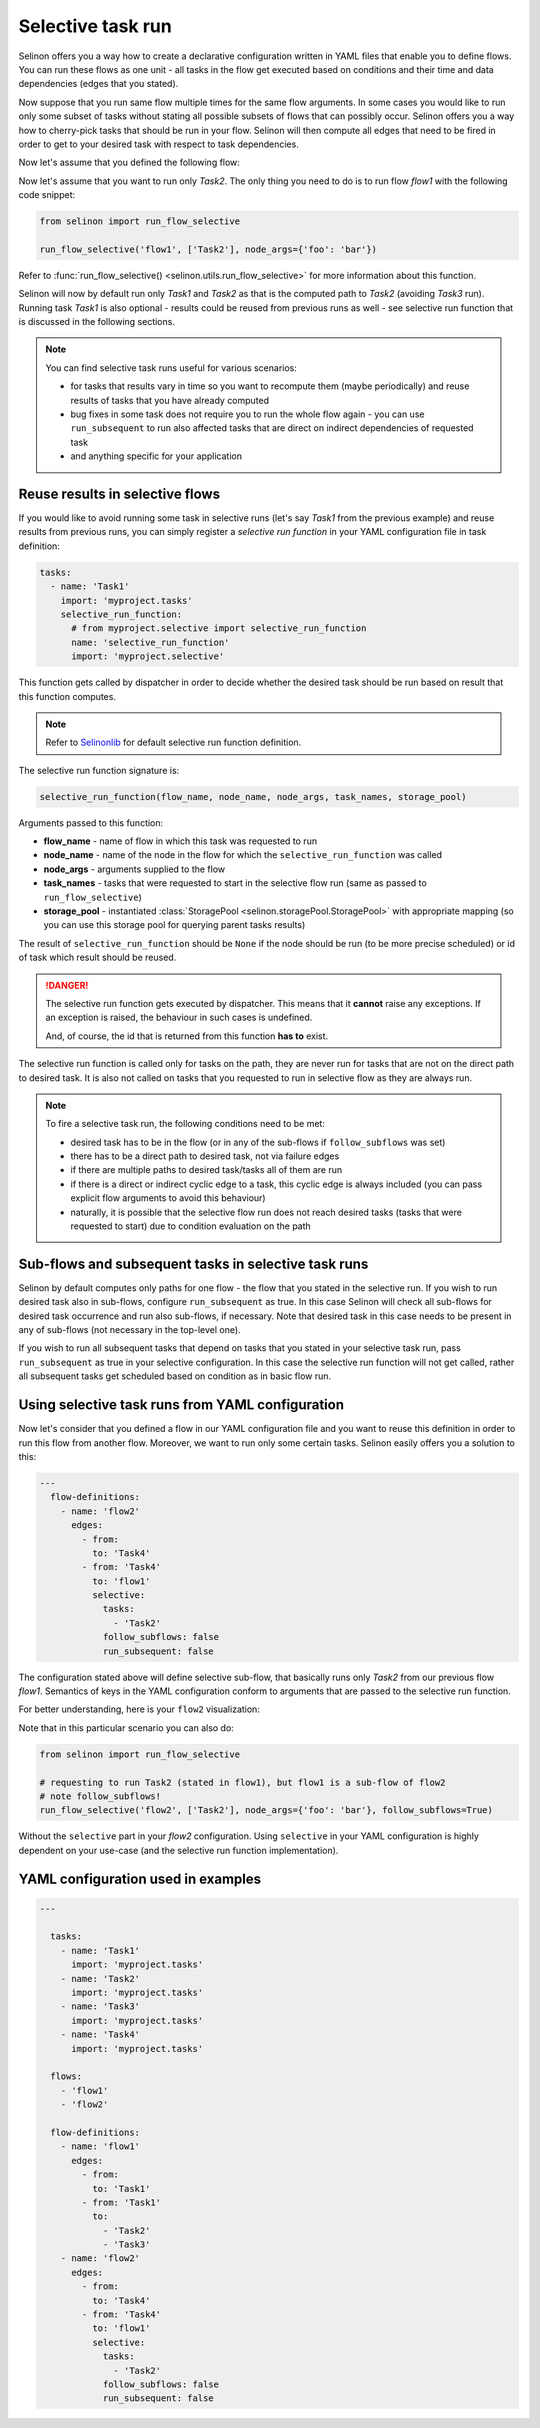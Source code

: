 .. _selective:

Selective task run
------------------

Selinon offers you a way how to create a declarative configuration written in YAML files that enable you to define flows. You can run these flows as one unit - all tasks in the flow get executed based on conditions and their time and data dependencies (edges that you stated).

Now suppose that you run same flow multiple times for the same flow arguments. In some cases you would like to run only some subset of tasks without stating all possible subsets of flows that can possibly occur. Selinon offers you a way how to cherry-pick tasks that should be run in your flow. Selinon will then compute all edges that need to be fired in order to get to your desired task with respect to task dependencies.

Now let's assume that you defined the following flow:

.. image:: _static/selective_flow1.png
  :align: center

Now let's assume that you want to run only `Task2`. The only thing you need to do is to run flow `flow1` with the following code snippet:

.. code-block:: python

   from selinon import run_flow_selective

   run_flow_selective('flow1', ['Task2'], node_args={'foo': 'bar'})

Refer to :func:`run_flow_selective() <selinon.utils.run_flow_selective>` for more information about this function.

Selinon will now by default run only `Task1` and `Task2` as that is the computed path to `Task2` (avoiding `Task3` run). Running task `Task1` is also optional - results could be reused from previous runs as well - see selective run function that is discussed in the following sections.

.. note::

  You can find selective task runs useful for various scenarios:

  * for tasks that results vary in time so you want to recompute them (maybe periodically) and reuse results of tasks that you have already computed
  * bug fixes in some task does not require you to run the whole flow again - you can use ``run_subsequent`` to run also affected tasks that are direct on indirect dependencies of requested task
  * and anything specific for your application

Reuse results in selective flows
================================

If you would like to avoid running some task in selective runs (let's say `Task1` from the previous example) and reuse results from previous runs, you can simply register a `selective run function` in your YAML configuration file in task definition:

.. code-block:: yaml

 tasks:
   - name: 'Task1'
     import: 'myproject.tasks'
     selective_run_function:
       # from myproject.selective import selective_run_function
       name: 'selective_run_function'
       import: 'myproject.selective'

This function gets called by dispatcher in order to decide whether the desired task should be run based on result that this function computes.

.. note::

  Refer to `Selinonlib <https://selinonlib.readthedocs.io/>`_ for default selective run function definition.

The selective run function signature is:

.. code-block:: python

  selective_run_function(flow_name, node_name, node_args, task_names, storage_pool)


Arguments passed to this function:

* **flow_name** - name of flow in which this task was requested to run
* **node_name** - name of the node in the flow for which the ``selective_run_function`` was called
* **node_args** - arguments supplied to the flow
* **task_names** - tasks that were requested to start in the selective flow run (same as passed to ``run_flow_selective``)
* **storage_pool** - instantiated :class:`StoragePool <selinon.storagePool.StoragePool>` with appropriate mapping (so you can use this storage pool for querying parent tasks results)


The result of ``selective_run_function`` should be ``None`` if the node should be run (to be more precise scheduled) or id of task which result should be reused.

.. danger::

  The selective run function gets executed by dispatcher. This means that it **cannot** raise any exceptions. If an exception is raised, the behaviour in such cases is undefined.

  And, of course, the id that is returned from this function **has to** exist.


The selective run function is called only for tasks on the path, they are never run for tasks that are not on the direct path to desired task. It is also not called on tasks that you requested to run in selective flow as they are always run.

.. note::

  To fire a selective task run, the following conditions need to be met:

  * desired task has to be in the flow (or in any of the sub-flows if ``follow_subflows`` was set)
  * there has to be a direct path to desired task, not via failure edges
  * if there are multiple paths to desired task/tasks all of them are run
  * if there is a direct or indirect cyclic edge to a task, this cyclic edge is always included (you can pass explicit flow arguments to avoid this behaviour)
  * naturally, it is possible that the selective flow run does not reach desired tasks (tasks that were requested to start) due to condition evaluation on the path

Sub-flows and subsequent tasks in selective task runs
=====================================================

Selinon by default computes only paths for one flow - the flow that you stated in the selective run. If you wish to run desired task also in sub-flows, configure ``run_subsequent`` as true. In this case Selinon will check all sub-flows for desired task occurrence and run also sub-flows, if necessary. Note that desired task in this case needs to be present in any of sub-flows (not necessary in the top-level one).

If you wish to run all subsequent tasks that depend on tasks that you stated in your selective task run, pass ``run_subsequent`` as true in your selective configuration. In this case the selective run function will not get called, rather all subsequent tasks get scheduled based on condition as in basic flow run.

Using selective task runs from YAML configuration
=================================================

Now let's consider that you defined a flow in our YAML configuration file and you want to reuse this definition in order to run this flow from another flow. Moreover, we want to run only some certain tasks. Selinon easily offers you a solution to this:

.. code-block:: yaml

  ---
    flow-definitions:
      - name: 'flow2'
        edges:
          - from:
            to: 'Task4'
          - from: 'Task4'
            to: 'flow1'
            selective:
              tasks:
                - 'Task2'
              follow_subflows: false
              run_subsequent: false

The configuration stated above will define selective sub-flow, that basically runs only `Task2` from our previous flow `flow1`. Semantics of keys in the YAML configuration conform to arguments that are passed to the selective run function.

For better understanding, here is your ``flow2`` visualization:

.. image:: _static/selective_flow2.png
  :align: center

Note that in this particular scenario you can also do:

.. code-block:: python

   from selinon import run_flow_selective

   # requesting to run Task2 (stated in flow1), but flow1 is a sub-flow of flow2
   # note follow_subflows!
   run_flow_selective('flow2', ['Task2'], node_args={'foo': 'bar'}, follow_subflows=True)

Without the ``selective`` part in your `flow2` configuration. Using ``selective`` in your YAML configuration is highly dependent on your use-case (and the selective run function implementation).


YAML configuration used in examples
===================================

.. code-block:: yaml

  ---

    tasks:
      - name: 'Task1'
        import: 'myproject.tasks'
      - name: 'Task2'
        import: 'myproject.tasks'
      - name: 'Task3'
        import: 'myproject.tasks'
      - name: 'Task4'
        import: 'myproject.tasks'

    flows:
      - 'flow1'
      - 'flow2'

    flow-definitions:
      - name: 'flow1'
        edges:
          - from:
            to: 'Task1'
          - from: 'Task1'
            to:
              - 'Task2'
              - 'Task3'
      - name: 'flow2'
        edges:
          - from:
            to: 'Task4'
          - from: 'Task4'
            to: 'flow1'
            selective:
              tasks:
                - 'Task2'
              follow_subflows: false
              run_subsequent: false
